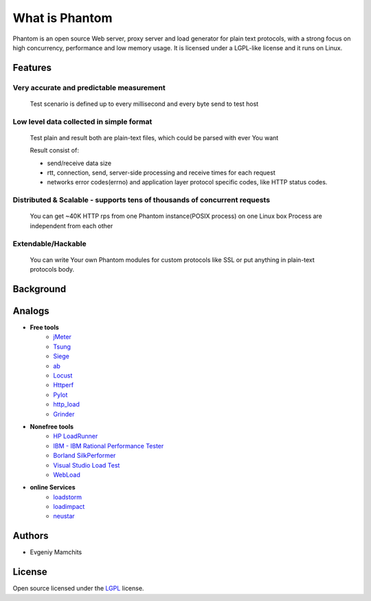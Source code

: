 ===============
What is Phantom
===============

Phantom is an open source Web server, proxy server and load generator for plain text protocols, with a strong focus on high concurrency, performance and low memory usage. It is licensed under a LGPL-like license and it runs on Linux.


Features
========

Very accurate and predictable measurement
-----------------------------------------
  
 Test scenario is defined up to every millisecond and every byte send to test host

Low level data collected in simple format
-----------------------------------------
 Test plain and result both are plain-text files, which could be parsed with ever You want

 Result consist of: 

 * send/receive data size
 * rtt, connection, send, server-side processing and receive times for each request
 * networks error codes(errno) and application layer protocol specific codes, like HTTP status codes.

Distributed & Scalable - supports tens of thousands of concurrent requests
--------------------------------------------------------------------------

 You can get ~40K HTTP rps from one Phantom instance(POSIX process) on one Linux box
 Process are independent from each other     

Extendable/Hackable
-------------------
 
 You can write Your own Phantom modules for custom protocols like SSL or put anything in plain-text protocols body.

Background
==========

Analogs
=======

* **Free tools**
    * `jMeter <http://jmeter.apache.org/>`_
    * `Tsung <http://tsung.erlang-projects.org/>`_
    * `Siege <http://www.joedog.org/siege-home/>`_
    * `ab <http://httpd.apache.org/docs/2.0/programs/ab.html>`_
    * `Locust <https://github.com/esnme/locust>`_
    * `Httperf <http://code.google.com/p/httperf/>`_
    * `Pylot <http://pylot.org/>`_
    * `http_load <http://www.acme.com/software/http_load/>`_
    * `Grinder <http://grinder.sourceforge.net/>`_

* **Nonefree tools**
    * `HP LoadRunner <http://www8.hp.com/us/en/software-solutions/software.html?compURI=1175451>`_
    * `IBM - IBM Rational Performance Tester <http://www.ibm.com/software/awdtools/tester/performance/>`_
    * `Borland SilkPerformer <http://www.borland.com/us/products/silk/silkperformer/>`_
    * `Visual Studio Load Test <http://www.microsoft.com/visualstudio/en-us/products/2010-editions/load-test-virtual-user-pack/overview>`_
    * `WebLoad <http://www.webload.org/>`_


* **online Services**
    * `loadstorm <http://loadstorm.com/>`_
    * `loadimpact <http://loadimpact.com/>`_
    * `neustar <https://browsermob.com/performance-testing>`_

Authors
=======
* Evgeniy Mamchits

License
=======

Open source licensed under the `LGPL <http://www.gnu.org/licenses/lgpl-2.1.html>`_ license.
